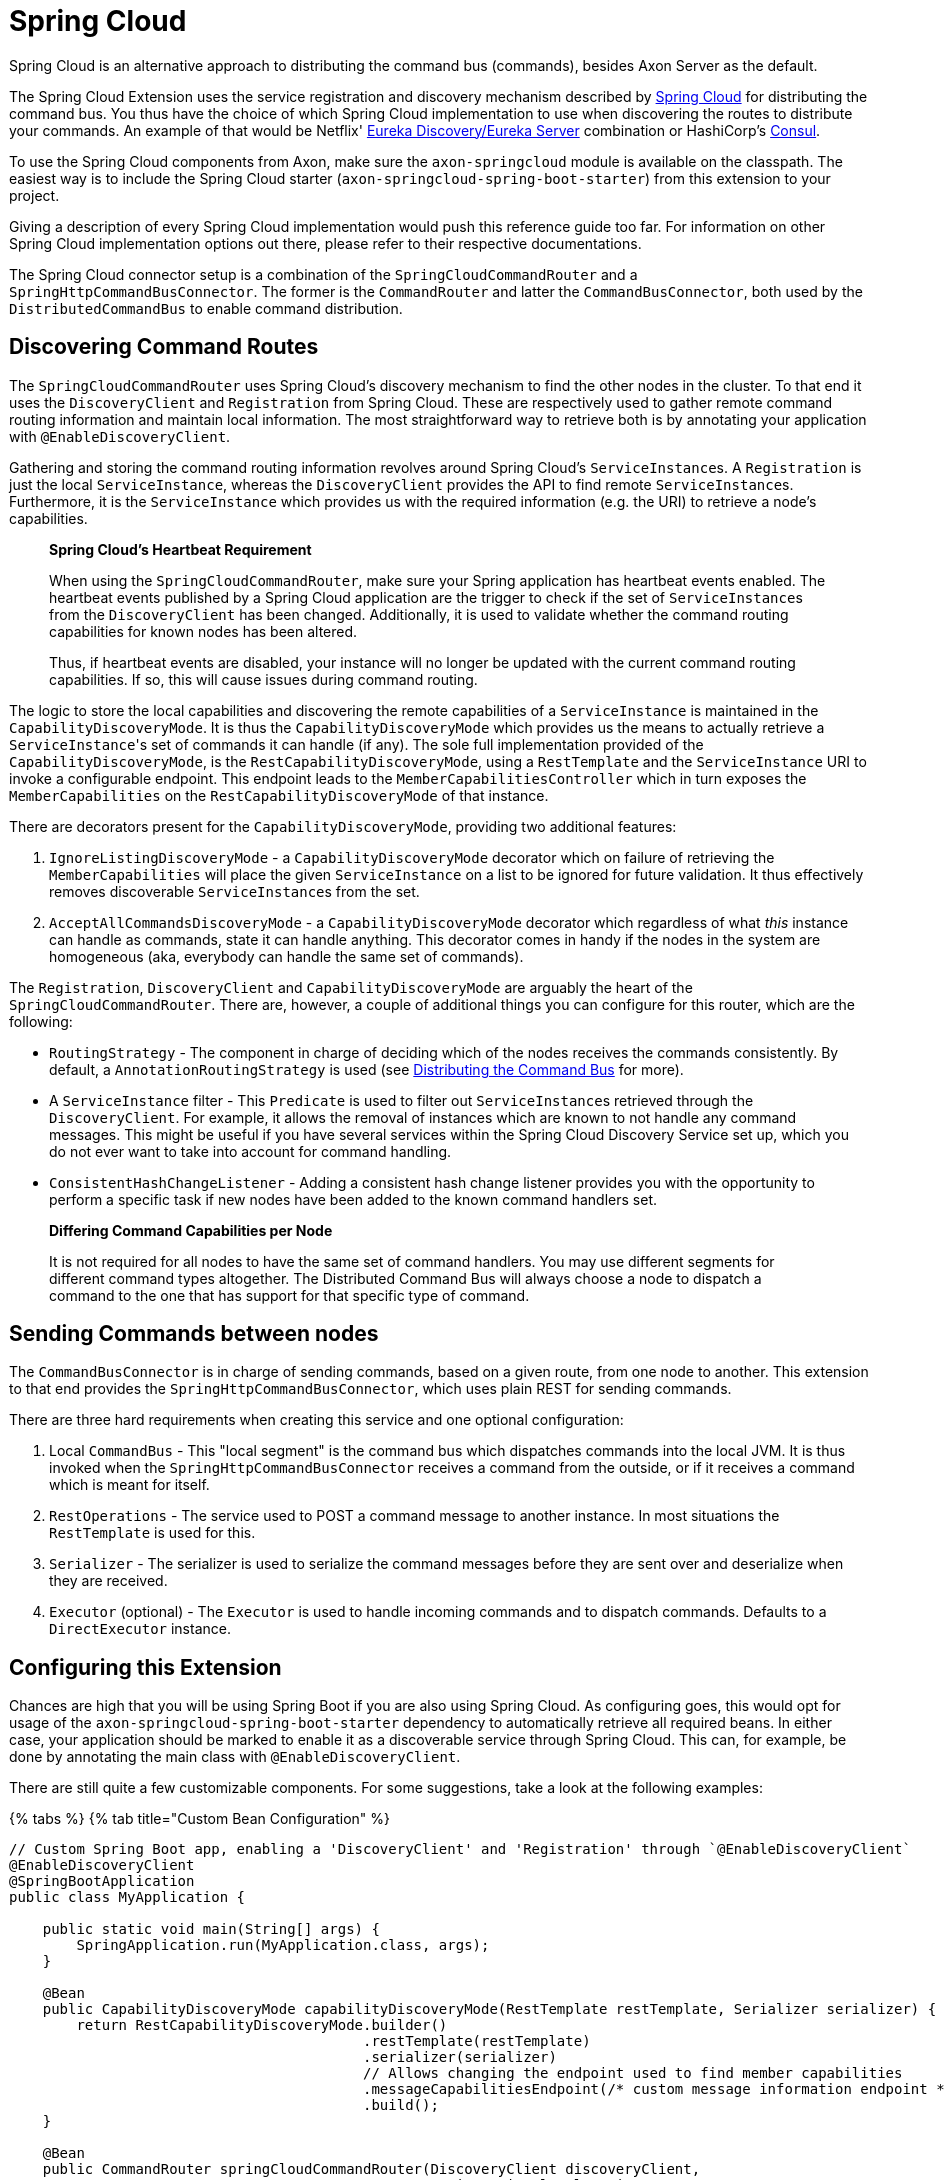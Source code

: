 = Spring Cloud

Spring Cloud is an alternative approach to distributing the command bus (commands), besides Axon Server as the default.

The Spring Cloud Extension uses the service registration and discovery mechanism described by https://spring.io/projects/spring-cloud[Spring Cloud] for distributing the command bus.
You thus have the choice of which Spring Cloud implementation to use when discovering the routes to distribute your commands.
An example of that would be Netflix' https://cloud.spring.io/spring-cloud-netflix/multi/multi%5F%5Fservice_discovery_eureka_clients.html[Eureka Discovery/Eureka Server] combination or HashiCorp's https://www.consul.io/use-cases/service-discovery-and-health-checking[Consul].

To use the Spring Cloud components from Axon, make sure the `axon-springcloud` module is available on the classpath.
The easiest way is to include the Spring Cloud starter (`axon-springcloud-spring-boot-starter`) from this extension to your project.

Giving a description of every Spring Cloud implementation would push this reference guide too far.
For information on other Spring Cloud implementation options out there, please refer to their respective documentations.

The Spring Cloud connector setup is a combination of the `SpringCloudCommandRouter` and a `SpringHttpCommandBusConnector`.
The former is the `CommandRouter` and latter the `CommandBusConnector`, both used by the `DistributedCommandBus` to enable command distribution.

== Discovering Command Routes

The `SpringCloudCommandRouter` uses Spring Cloud's discovery mechanism to find the other nodes in the cluster.
To that end it uses the `DiscoveryClient` and `Registration` from Spring Cloud.
These are respectively used to gather remote command routing information and maintain local information.
The most straightforward way to retrieve both is by annotating your application with `@EnableDiscoveryClient`.

Gathering and storing the command routing information revolves around Spring Cloud's ``ServiceInstance``s.
A `Registration` is just the local `ServiceInstance`, whereas the `DiscoveryClient` provides the API to find remote ``ServiceInstance``s.
Furthermore, it is the `ServiceInstance` which provides us with the required information (e.g.
the URI) to retrieve a node's capabilities.

____
*Spring Cloud's Heartbeat Requirement*

When using the `SpringCloudCommandRouter`, make sure your Spring application has heartbeat events enabled.
The heartbeat events published by a Spring Cloud application are the trigger to check if the set of ``ServiceInstance``s from the `DiscoveryClient` has been changed.
Additionally, it is used to validate whether the command routing capabilities for known nodes has been altered.

Thus, if heartbeat events are disabled, your instance will no longer be updated with the current command routing capabilities.
If so, this will cause issues during command routing.
____

The logic to store the local capabilities and discovering the remote capabilities of a `ServiceInstance` is maintained in the `CapabilityDiscoveryMode`.
It is thus the `CapabilityDiscoveryMode` which provides us the means to actually retrieve a ``ServiceInstance``'s set of commands it can handle (if any).
The sole full implementation provided of the `CapabilityDiscoveryMode`, is the `RestCapabilityDiscoveryMode`, using a `RestTemplate` and the `ServiceInstance` URI to invoke a configurable endpoint.
This endpoint leads to the `MemberCapabilitiesController` which in turn exposes the `MemberCapabilities` on the `RestCapabilityDiscoveryMode` of that instance.

There are decorators present for the `CapabilityDiscoveryMode`, providing two additional features:

. `IgnoreListingDiscoveryMode` - a `CapabilityDiscoveryMode` decorator which on failure of retrieving the `MemberCapabilities` will place the given `ServiceInstance` on a list to be ignored for future validation.
It thus effectively removes discoverable ``ServiceInstance``s from the set.
. `AcceptAllCommandsDiscoveryMode` - a `CapabilityDiscoveryMode` decorator which regardless of what _this_ instance can handle as commands, state it can handle anything.
This decorator comes in handy if the nodes in the system are homogeneous (aka, everybody can handle the same set of commands).

The `Registration`, `DiscoveryClient` and `CapabilityDiscoveryMode` are arguably the heart of the `SpringCloudCommandRouter`.
There are, however, a couple of additional things you can configure for this router, which are the following:

* `RoutingStrategy` - The component in charge of deciding which of the nodes receives the commands consistently.
By default, a `AnnotationRoutingStrategy` is used (see link:../axon-framework/axon-framework-commands/infrastructure.md#distributedcommandbus[Distributing the Command Bus] for more).
* A `ServiceInstance` filter - This `Predicate` is used to filter out ``ServiceInstance``s retrieved through the `DiscoveryClient`.
For example, it allows the removal of instances which are known to not handle any command messages.
This might be useful if you have several services within the Spring Cloud Discovery Service set up, which you do not ever want to take into account for command handling.
* `ConsistentHashChangeListener` - Adding a consistent hash change listener provides you with the opportunity to perform a specific task if new nodes have been added to the known command handlers set.

____
*Differing Command Capabilities per Node*

It is not required for all nodes to have the same set of command handlers.
You may use different segments for different command types altogether.
The Distributed Command Bus will always choose a node to dispatch a command to the one that has support for that specific type of command.
____

== Sending Commands between nodes

The `CommandBusConnector` is in charge of sending commands, based on a given route, from one node to another.
This extension to that end provides the `SpringHttpCommandBusConnector`, which uses plain REST for sending commands.

There are three hard requirements when creating this service and one optional configuration:

. Local `CommandBus` - This "local segment" is the command bus which dispatches commands into the local JVM.
It is thus invoked when the `SpringHttpCommandBusConnector` receives a command from the outside, or if it receives a command which is meant for itself.
. `RestOperations` - The service used to POST a command message to another instance.
In most situations the `RestTemplate` is used for this.
. `Serializer` - The serializer is used to serialize the command messages before they are sent over and deserialize when they are received.
. `Executor` (optional) - The `Executor` is used to handle incoming commands and to dispatch commands.
Defaults to a `DirectExecutor` instance.

== Configuring this Extension

Chances are high that you will be using Spring Boot if you are also using Spring Cloud.
As configuring goes, this would opt for usage of the `axon-springcloud-spring-boot-starter` dependency to automatically retrieve all required beans.
In either case, your application should be marked to enable it as a discoverable service through Spring Cloud.
This can, for example, be done by annotating the main class with `@EnableDiscoveryClient`.

There are still quite a few customizable components.
For some suggestions, take a look at the following examples:

{% tabs %} {% tab title="Custom Bean Configuration" %}

[,java]
----
// Custom Spring Boot app, enabling a 'DiscoveryClient' and 'Registration' through `@EnableDiscoveryClient`
@EnableDiscoveryClient
@SpringBootApplication
public class MyApplication {

    public static void main(String[] args) {
        SpringApplication.run(MyApplication.class, args);
    }

    @Bean
    public CapabilityDiscoveryMode capabilityDiscoveryMode(RestTemplate restTemplate, Serializer serializer) {
        return RestCapabilityDiscoveryMode.builder()
                                          .restTemplate(restTemplate)
                                          .serializer(serializer)
                                          // Allows changing the endpoint used to find member capabilities
                                          .messageCapabilitiesEndpoint(/* custom message information endpoint */)
                                          .build();
    }

    @Bean
    public CommandRouter springCloudCommandRouter(DiscoveryClient discoveryClient,
                                                  Registration localServiceInstance,
                                                  CapabilityDiscoveryMode capabilityDiscoveryMode) {
        return SpringCloudCommandRouter.builder()
                                       .discoveryClient(discoveryClient)
                                       .routingStrategy(new AnnotationRoutingStrategy())
                                       .localServiceInstance(localServiceInstance)
                                       .capabilityDiscoveryMode(capabilityDiscoveryMode)
                                       .serviceInstanceFilter(/* custom ServiceInstance filter */)
                                       .consistentHashChangeListener(/* ConsistentHash change listener */)
                                       .build();
    }

    // Only required if Axon Spring Boot Starter is not used
    @Bean
    @Qualifier("localSegment")
    public CommandBus localSegment() {
        return SimpleCommandBus.builder().build();
    }

    @Bean
    public CommandBusConnector springHttpCommandBusConnector(@Qualifier("localSegment") CommandBus localSegment,
                                                             RestOperations restOperations,
                                                             Serializer serializer) {
        return SpringHttpCommandBusConnector.builder()
                                            .localCommandBus(localSegment)
                                            .restOperations(restOperations)
                                            .serializer(serializer)
                                            .executor(/* custom Executor */)
                                            .build();
    }

    @Bean
    @Primary
    public DistributedCommandBus distributedCommandBus(CommandRouter commandRouter,
                                                       CommandBusConnector commandBusConnector) {
        return DistributedCommandBus.builder()
                                    .commandRouter(commandRouter)
                                    .connector(commandBusConnector)
                                    .build();
    }
}
----

{% endtab %} {% tab title="Spring Boot AutoConfiguration" %}

[,properties]
----
# Required to enabled the DistributedCommandBus
axon.distributed.enabled=true
# Defines the load factor used for this segment. Defaults to 100
axon.distributed.load-factor=100
# Defines the CapabilityDiscoveryMode used. Defaults to REST
axon.distributed.spring-cloud.mode=rest
# Defines the endpoint used to retrieve member capabilities from. Defaults to "/member-capabilities"
axon.distributed.spring-cloud.rest-mode-url="/my-custom-endpoint"
# Defines whether the CapabilityDiscoveryMode should be decorated to ignore faulty ServiceInstances
axon.distributed.spring-cloud.enable-ignore-listing=true
# Defines whether the CapabilityDiscoveryMode should be decorated to accept all types of commands
axon.distributed.spring-cloud.enable-accept-all-commands=true
----

{% endtab %} {% endtabs %}
